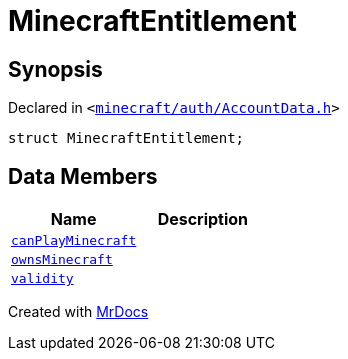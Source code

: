 [#MinecraftEntitlement]
= MinecraftEntitlement
:relfileprefix: 
:mrdocs:


== Synopsis

Declared in `&lt;https://github.com/PrismLauncher/PrismLauncher/blob/develop/launcher/minecraft/auth/AccountData.h#L76[minecraft&sol;auth&sol;AccountData&period;h]&gt;`

[source,cpp,subs="verbatim,replacements,macros,-callouts"]
----
struct MinecraftEntitlement;
----

== Data Members
[cols=2]
|===
| Name | Description 

| xref:MinecraftEntitlement/canPlayMinecraft.adoc[`canPlayMinecraft`] 
| 

| xref:MinecraftEntitlement/ownsMinecraft.adoc[`ownsMinecraft`] 
| 

| xref:MinecraftEntitlement/validity.adoc[`validity`] 
| 

|===





[.small]#Created with https://www.mrdocs.com[MrDocs]#
